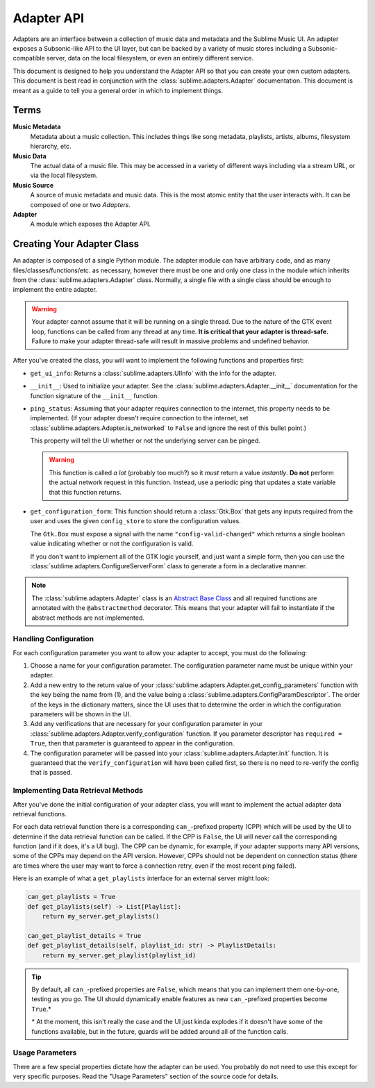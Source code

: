 Adapter API
###########

Adapters are an interface between a collection of music data and metadata and
the Sublime Music UI. An adapter exposes a Subsonic-like API to the UI layer,
but can be backed by a variety of music stores including a Subsonic-compatible
server, data on the local filesystem, or even an entirely different service.

This document is designed to help you understand the Adapter API so that you can
create your own custom adapters. This document is best read in conjunction with
the :class:`sublime.adapters.Adapter` documentation. This document is meant as a
guide to tell you a general order in which to implement things.

Terms
=====

**Music Metadata**
  Metadata about a music collection. This includes things like song metadata,
  playlists, artists, albums, filesystem hierarchy, etc.

**Music Data**
  The actual data of a music file. This may be accessed in a variety of
  different ways including via a stream URL, or via the local filesystem.

**Music Source**
  A source of music metadata and music data. This is the most atomic entity that
  the user interacts with. It can be composed of one or two *Adapters*.

**Adapter**
  A module which exposes the Adapter API.

Creating Your Adapter Class
===========================

An adapter is composed of a single Python module. The adapter module can have
arbitrary code, and as many files/classes/functions/etc. as necessary, however
there must be one and only one class in the module which inherits from the
:class:`sublime.adapters.Adapter` class. Normally, a single file with a single
class should be enough to implement the entire adapter.

.. warning::

   Your adapter cannot assume that it will be running on a single thread. Due to
   the nature of the GTK event loop, functions can be called from any thread at
   any time. **It is critical that your adapter is thread-safe.** Failure to
   make your adapter thread-safe will result in massive problems and undefined
   behavior.

After you've created the class, you will want to implement the following
functions and properties first:

* ``get_ui_info``: Returns a :class:`sublime.adapters.UIInfo` with the info for
  the adapter.
* ``__init__``: Used to initialize your adapter. See the
  :class:`sublime.adapters.Adapter.__init__` documentation for the function
  signature of the ``__init__`` function.
* ``ping_status``: Assuming that your adapter requires connection to the
  internet, this property needs to be implemented. (If your adapter doesn't
  require connection to the internet, set
  :class:`sublime.adapters.Adapter.is_networked` to ``False`` and ignore the
  rest of this bullet point.)

  This property will tell the UI whether or not the underlying server can be
  pinged.

  .. warning::

     This function is called *a lot* (probably too much?) so it *must* return a
     value *instantly*. **Do not** perform the actual network request in this
     function. Instead, use a periodic ping that updates a state variable that
     this function returns.

* ``get_configuration_form``: This function should return a :class:`Gtk.Box`
  that gets any inputs required from the user and uses the given
  ``config_store`` to store the configuration values.

  The ``Gtk.Box`` must expose a signal with the name ``"config-valid-changed"``
  which returns a single boolean value indicating whether or not the
  configuration is valid.

  If you don't want to implement all of the GTK logic yourself, and just want a
  simple form, then you can use the
  :class:`sublime.adapters.ConfigureServerForm` class to generate a form in a
  declarative manner.

.. note::

   The :class:`sublime.adapters.Adapter` class is an `Abstract Base Class
   <abc_>`_ and all required functions are annotated with the
   ``@abstractmethod`` decorator. This means that your adapter will fail to
   instantiate if the abstract methods are not implemented.

   .. _abc: https://docs.python.org/3/library/abc.html

Handling Configuration
----------------------

For each configuration parameter you want to allow your adapter to accept, you
must do the following:

1. Choose a name for your configuration parameter. The configuration parameter
   name must be unique within your adapter.

2. Add a new entry to the return value of your
   :class:`sublime.adapters.Adapter.get_config_parameters` function with the key
   being the name from (1), and the value being a
   :class:`sublime.adapters.ConfigParamDescriptor`. The order of the keys in the
   dictionary matters, since the UI uses that to determine the order in which
   the configuration parameters will be shown in the UI.

3. Add any verifications that are necessary for your configuration parameter in
   your :class:`sublime.adapters.Adapter.verify_configuration` function. If you
   parameter descriptor has ``required = True``, then that parameter is
   guaranteed to appear in the configuration.

4. The configuration parameter will be passed into your
   :class:`sublime.adapters.Adapter.init` function. It is guaranteed that the
   ``verify_configuration`` will have been called first, so there is no need to
   re-verify the config that is passed.

Implementing Data Retrieval Methods
-----------------------------------

After you've done the initial configuration of your adapter class, you will want
to implement the actual adapter data retrieval functions.

For each data retrieval function there is a corresponding ``can_``-prefixed
property (CPP) which will be used by the UI to determine if the data retrieval
function can be called. If the CPP is ``False``, the UI will never call the
corresponding function (and if it does, it's a UI bug). The CPP can be dynamic,
for example, if your adapter supports many API versions, some of the CPPs may
depend on the API version. However, CPPs should not be dependent on connection
status (there are times where the user may want to force a connection retry,
even if the most recent ping failed).

Here is an example of what a ``get_playlists`` interface for an external server
might look:

.. code:: python

    can_get_playlists = True
    def get_playlists(self) -> List[Playlist]:
        return my_server.get_playlists()

    can_get_playlist_details = True
    def get_playlist_details(self, playlist_id: str) -> PlaylistDetails:
        return my_server.get_playlist(playlist_id)

.. tip::

   By default, all ``can_``-prefixed properties are ``False``, which means that
   you can implement them one-by-one, testing as you go. The UI should
   dynamically enable features as new ``can_``-prefixed properties become
   ``True``.*

   \* At the moment, this isn't really the case and the UI just kinda explodes
   if it doesn't have some of the functions available, but in the future, guards
   will be added around all of the function calls.

Usage Parameters
----------------

There are a few special properties dictate how the adapter can be used. You
probably do not need to use this except for very specific purposes. Read the
"Usage Parameters" section of the source code for details.
